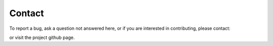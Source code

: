 Contact
======================================

To report a bug, ask a question not answered here, or
if you are interested in contributing, please contact:

.. image:: images/contact.png

or visit the project github page.
